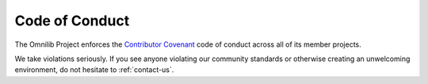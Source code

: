 .. _code-of-conduct:

Code of Conduct
===============

The Omnilib Project enforces the
`Contributor Covenant <https://www.contributor-covenant.org/>`_
code of conduct across all of its member projects.

We take violations seriously. If you see anyone violating our community
standards or otherwise creating an unwelcoming environment, do not hesitate
to :ref:`contact-us`.


.. mdinclude:: ../CODE_OF_CONDUCT.md
    :start-line: 2